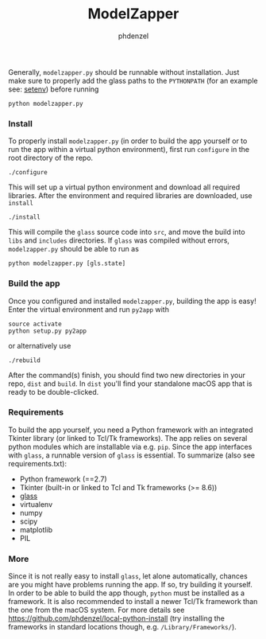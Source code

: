 #+TITLE: ModelZapper
#+AUTHOR: phdenzel

Generally, ~modelzapper.py~ should be runnable without installation.
Just make sure to properly add the glass paths to the ~PYTHONPATH~
(for an example see: [[https://github.com/phdenzel/glass/blob/master/setenv][setenv]]) before running
#+BEGIN_SRC shell
  python modelzapper.py
#+END_SRC

*** Install

    To properly install ~modelzapper.py~ (in order to build the app yourself
    or to run the app within a virtual python environment), first run
    ~configure~ in the root directory of the repo.
    #+BEGIN_SRC shell
      ./configure
    #+END_SRC
    This will set up a virtual python environment and download all required
    libraries.
    After the environment and required libraries are downloaded, use ~install~
    #+BEGIN_SRC shell
      ./install
    #+END_SRC
    This will compile the ~glass~ source code into ~src~, and move the build
    into ~libs~ and ~includes~ directories.
    If ~glass~ was compiled without errors, ~modelzapper.py~ should be able to
    run as
    #+BEGIN_SRC shell
      python modelzapper.py [gls.state]
    #+END_SRC

*** Build the app

    Once you configured and installed ~modelzapper.py~, building the app is
    easy! Enter the virtual environment and run ~py2app~ with
    #+BEGIN_SRC shell
      source activate
      python setup.py py2app
    #+END_SRC
    or alternatively use
    #+BEGIN_SRC shell
      ./rebuild
    #+END_SRC
    After the command(s) finish, you should find two new directories in your repo,
    ~dist~ and ~build~. In ~dist~ you'll find your standalone macOS app that is
    ready to be double-clicked.

*** Requirements
    
    To build the app yourself, you need a Python framework with an integrated
    Tkinter library (or linked to Tcl/Tk frameworks).
    The app relies on several python modules which are installable via e.g. ~pip~.
    Since the app interfaces with ~glass~, a runnable version of ~glass~ is
    essential.
    To summarize (also see requirements.txt):

    - Python framework (==2.7)
    - Tkinter (built-in or linked to Tcl and Tk frameworks (>= 8.6))
    - [[https://github.com/phdenzel/glass][glass]]
    - virtualenv
    - numpy
    - scipy
    - matplotlib
    - PIL

*** More

    Since it is not really easy to install ~glass~, let alone automatically,
    chances are you might have problems running the app.
    If so, try building it yourself. In order to be able to build the app though,
    ~python~ must be installed as a framework.
    It is also recommended to install a newer Tcl/Tk framework than the one from
    the macOS system.
    For more details see [[https://github.com/phdenzel/local-python-install][https://github.com/phdenzel/local-python-install]]
    (try installing the frameworks in standard locations though, e.g. ~/Library/Frameworks/~).
